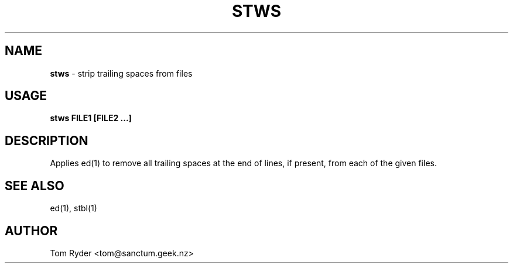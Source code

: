 .TH STWS 1 "August 2016" "Manual page for stws"
.SH NAME
.B stws
\- strip trailing spaces from files
.SH USAGE
.B stws FILE1 [FILE2 ...]
.SH DESCRIPTION
Applies ed(1) to remove all trailing spaces at the end of lines, if present,
from each of the given files.
.SH SEE ALSO
ed(1), stbl(1)
.SH AUTHOR
Tom Ryder <tom@sanctum.geek.nz>
